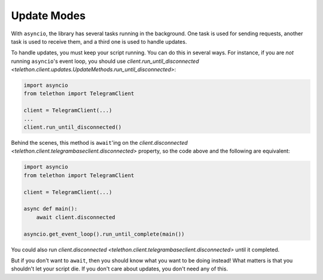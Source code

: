 .. _update-modes:

============
Update Modes
============

With ``asyncio``, the library has several tasks running in the background.
One task is used for sending requests, another task is used to receive them,
and a third one is used to handle updates.

To handle updates, you must keep your script running. You can do this in
several ways. For instance, if you are *not* running ``asyncio``'s event
loop, you should use `client.run_until_disconnected
<telethon.client.updates.UpdateMethods.run_until_disconnected>`:

.. code-block:: python

    import asyncio
    from telethon import TelegramClient

    client = TelegramClient(...)
    ...
    client.run_until_disconnected()


Behind the scenes, this method is ``await``'ing on the `client.disconnected
<telethon.client.telegrambaseclient.disconnected>` property, so the code above
and the following are equivalent:


.. code-block:: python

    import asyncio
    from telethon import TelegramClient

    client = TelegramClient(...)

    async def main():
        await client.disconnected

    asyncio.get_event_loop().run_until_complete(main())


You could also run `client.disconnected
<telethon.client.telegrambaseclient.disconnected>` until it completed.

But if you don't want to ``await``, then you should know what you want
to be doing instead! What matters is that you shouldn't let your script
die. If you don't care about updates, you don't need any of this.
